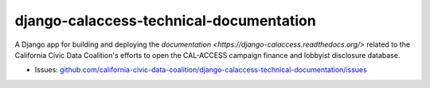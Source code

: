 django-calaccess-technical-documentation
========================================

A Django app for building and deploying the `documentation <https://django-calaccess.readthedocs.org/>` related to the California Civic Data Coalition's efforts to open the CAL-ACCESS campaign finance and lobbyist disclosure database.

|Documentation Status|

-  Issues:
   `github.com/california-civic-data-coalition/django-calaccess-technical-documentation/issues <https://github.com/california-civic-data-coalition/django-calaccess-technical-documentation/issues>`__

.. |Documentation Status| image:: https://readthedocs.org/projects/django-calaccess/badge/?version=latest
   :target: https://django-calaccess.readthedocs.org/